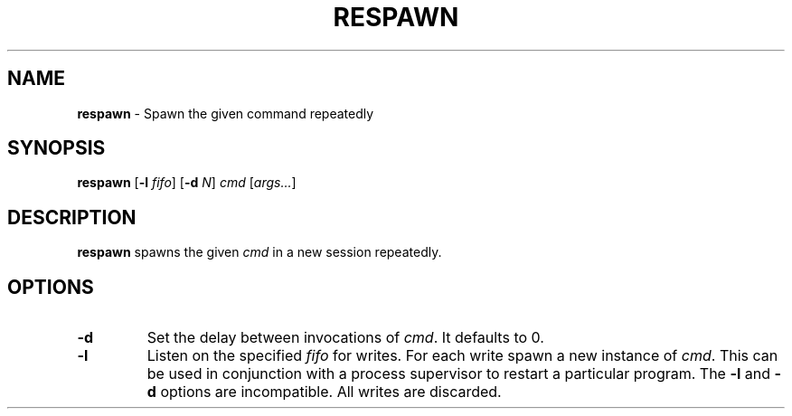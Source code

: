 .TH RESPAWN 1 ubase-VERSION
.SH NAME
\fBrespawn\fR - Spawn the given command repeatedly
.SH SYNOPSIS
\fBrespawn\fR [\fB-l\fI fifo\fR] [\fB-d\fI N\fR] \fIcmd\fR [\fIargs...\fR]
.SH DESCRIPTION
\fBrespawn\fR spawns the given \fIcmd\fR in a new session
repeatedly.
.SH OPTIONS
.TP
\fB-d\fR
Set the delay between invocations of \fIcmd\fR.  It defaults to 0.
.TP
\fB-l\fR
Listen on the specified \fIfifo\fR for writes.  For each write
spawn a new instance of \fIcmd\fR.  This can be used in conjunction
with a process supervisor to restart a particular program.  The \fB-l\fR
and \fB-d\fR options are incompatible.  All writes are discarded.

